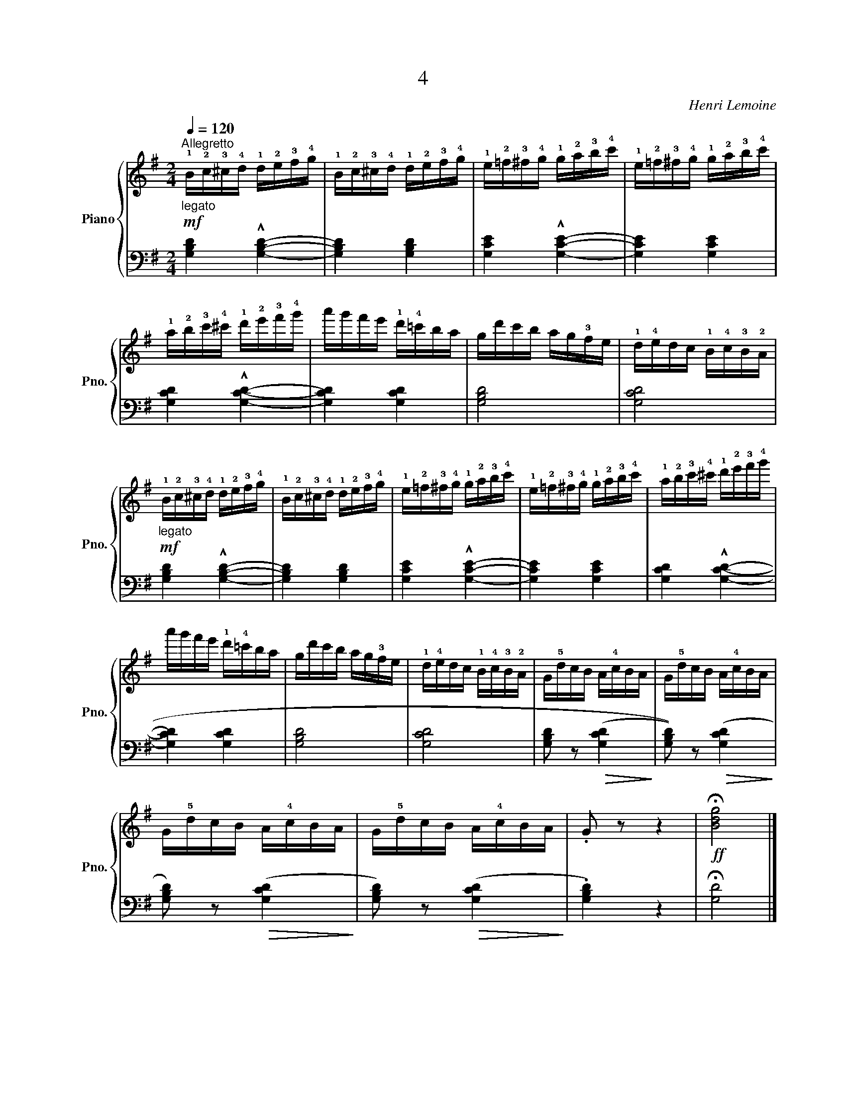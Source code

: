 X:1
T:4
C:Henri Lemoine
%%score { 1 | 2 }
L:1/16
Q:1/4=120
M:2/4
I:linebreak $
K:G
V:1 treble nm="Piano" snm="Pno."
V:2 bass 
L:1/4
V:1
"_legato""^Allegretto"!mf! !1!B!2!c!3!^c!4!d !1!d!2!e!3!f!4!g | %1
 !1!B!2!c!3!^c!4!d !1!d!2!e!3!f!4!g | !1!e!2!=f!3!^f!4!g !1!g!2!a!3!b!4!c' | %3
 !1!e!2!=f!3!^f!4!g !1!g!2!a!3!b!4!c' |$ !1!a!2!b!3!c'!4!^c' !1!d'!2!e'!3!f'!4!g' | %5
 a'g'f'e' !1!d'!4!=c'ba | gd'c'b ag!3!fe | !1!d!4!edc !1!B!4!c!3!B!2!A |$ %8
"_legato"!mf! !1!B!2!c!3!^c!4!d !1!d!2!e!3!f!4!g | !1!B!2!c!3!^c!4!d !1!d!2!e!3!f!4!g | %10
 !1!e!2!=f!3!^f!4!g !1!g!2!a!3!b!4!c' | !1!e!2!=f!3!^f!4!g !1!g!2!a!3!b!4!c' | %12
 !1!a!2!b!3!c'!4!^c' !1!d'!2!e'!3!f'!4!g' |$ a'g'f'e' !1!d'!4!=c'ba | gd'c'b ag!3!fe | %15
 !1!d!4!edc !1!B!4!c!3!B!2!A | G!5!dcB A!4!cBA | G!5!dcB A!4!cBA |$ G!5!dcB A!4!cBA | %19
 G!5!dcB A!4!cBA | .G2 z2 z4 |!ff! !fermata![Bdg]8 |] %22
V:2
 [G,B,D] !^![G,B,D]- | [G,B,D] [G,B,D] | [G,CE] !^![G,CE]- | [G,CE] [G,CE] |$ [G,CD] !^![G,CD]- | %5
 [G,CD] [G,CD] | [G,B,D]2 | [G,CD]2 |$ [G,B,D] !^![G,B,D]- | [G,B,D] [G,B,D] | [G,CE] !^![G,CE]- | %11
 [G,CE] [G,CE] | [G,CD] !^![G,CD]- |$ [G,CD] [G,CD] | [G,B,D]2 | [G,CD]2 | %16
 [G,B,D]/ z/!>(! ((([G,CD]!>)! | [G,B,D]/))) z/!>(! ([G,CD]!>)! |$ [G,B,D]/) z/!>(! ([G,CD]!>)! | %19
 [G,B,D]/) z/!>(! ([G,CD]!>)! | .[G,B,D]) z | !fermata![G,D]2 |] %22
